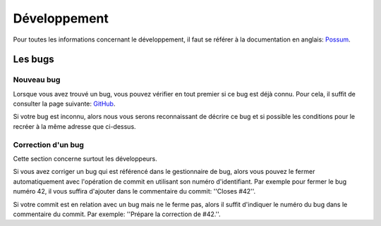 =============
Développement
=============

Pour toutes les informations concernant le développement, il faut se référer
à la documentation en anglais: `Possum <http://possum.readthedocs.org/en/>`_.


Les bugs
========

Nouveau bug
-----------

Lorsque vous avez trouvé un bug, vous pouvez vérifier en tout premier si ce bug est déjà connu. 
Pour cela, il suffit de consulter la page suivante: `GitHub <https://github.com/possum-software/possum/issues>`_.

Si votre bug est inconnu, alors nous vous serons reconnaissant de décrire ce bug et si possible les conditions
pour le recréer à la même adresse que ci-dessus.

Correction d'un bug
-------------------

Cette section concerne surtout les développeurs.

Si vous avez corriger un bug qui est référencé dans le gestionnaire de bug, alors vous pouvez le fermer
automatiquement avec l'opération de commit en utilisant son numéro d'identifiant. Par exemple pour fermer
le bug numéro 42, il vous suffira d'ajouter dans le commentaire du commit: ''Closes #42''.

Si votre commit est en relation avec un bug mais ne le ferme pas, alors il suffit d'indiquer le numéro
du bug dans le commentaire du commit. Par exemple: ''Prépare la correction de #42.''.


